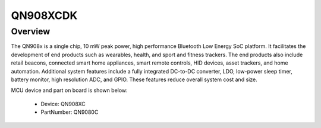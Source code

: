 .. _qn908xcdk:

QN908XCDK
####################

Overview
********

The QN908x is a single chip, 10 mW peak power, high performance Bluetooth Low Energy SoC platform. It facilitates the development of end products such as wearables, health, and sport and fitness trackers. The end products also include retail beacons, connected smart home appliances, smart remote controls, HID devices, asset trackers, and home automation. Additional system features include a fully integrated DC-to-DC converter, LDO, low-power sleep timer, battery monitor, high resolution ADC, and GPIO. These features reduce overall system cost and size.


.. image:: ./qn908xcdk.png
   :width: 240px
   :align: center
   :alt: QN908XCDK

MCU device and part on board is shown below:

 - Device: QN908XC
 - PartNumber: QN9080C


